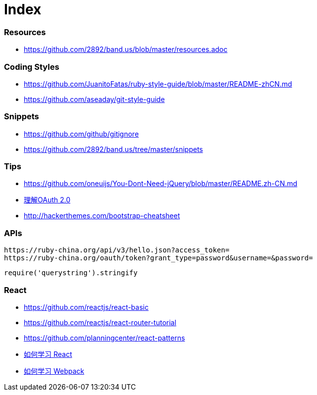 = Index

=== Resources

* link:https://github.com/2892/band.us/blob/master/resources.adoc[https://github.com/2892/band.us/blob/master/resources.adoc]

=== Coding Styles

* link:https://github.com/JuanitoFatas/ruby-style-guide/blob/master/README-zhCN.md[https://github.com/JuanitoFatas/ruby-style-guide/blob/master/README-zhCN.md]
* link:https://github.com/aseaday/git-style-guide[https://github.com/aseaday/git-style-guide]

=== Snippets

* link:https://github.com/github/gitignore[https://github.com/github/gitignore]
* link:https://github.com/2892/band.us/tree/master/snippets[https://github.com/2892/band.us/tree/master/snippets]

=== Tips

* link:https://github.com/oneuijs/You-Dont-Need-jQuery/blob/master/README.zh-CN.md[https://github.com/oneuijs/You-Dont-Need-jQuery/blob/master/README.zh-CN.md]
* link:http://www.ruanyifeng.com/blog/2014/05/oauth_2_0.html[理解OAuth 2.0]
* link:http://hackerthemes.com/bootstrap-cheatsheet[http://hackerthemes.com/bootstrap-cheatsheet]

=== APIs

```
https://ruby-china.org/api/v3/hello.json?access_token=
https://ruby-china.org/oauth/token?grant_type=password&username=&password=
```

```
require('querystring').stringify
```

=== React

* link:https://github.com/reactjs/react-basic[https://github.com/reactjs/react-basic]
* link:https://github.com/reactjs/react-router-tutorial[https://github.com/reactjs/react-router-tutorial]
* link:https://github.com/planningcenter/react-patterns[https://github.com/planningcenter/react-patterns]
* link:https://github.com/petehunt/react-howto/blob/master/README-zh.md[如何学习 React]
* link:https://github.com/petehunt/webpack-howto/blob/master/README-zh.md[如何学习 Webpack]
